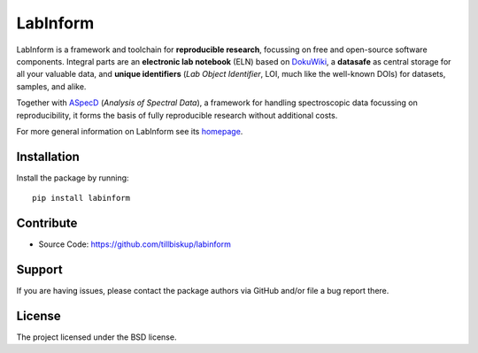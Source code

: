 LabInform
=========

LabInform is a framework and toolchain for **reproducible research**, focussing on free and open-source software components. Integral parts are an **electronic lab notebook** (ELN) based on `DokuWiki <https://www.dokuwiki.org/>`_, a **datasafe** as central storage for all your valuable data, and **unique identifiers** (*Lab Object Identifier*, LOI, much like the well-known DOIs) for datasets, samples, and alike.

Together with `ASpecD <https://www.aspecd.de/>`_ (*Analysis of Spectral Data*), a framework for handling spectroscopic data focussing on reproducibility, it forms the basis of fully reproducible research without additional costs.

For more general information on LabInform see its `homepage <https://www.labinform.de/>`_.


Installation
------------

Install the package by running::

    pip install labinform


Contribute
----------

- Source Code: https://github.com/tillbiskup/labinform


Support
-------

If you are having issues, please contact the package authors via GitHub and/or file a bug report there.


License
-------

The project licensed under the BSD license.

